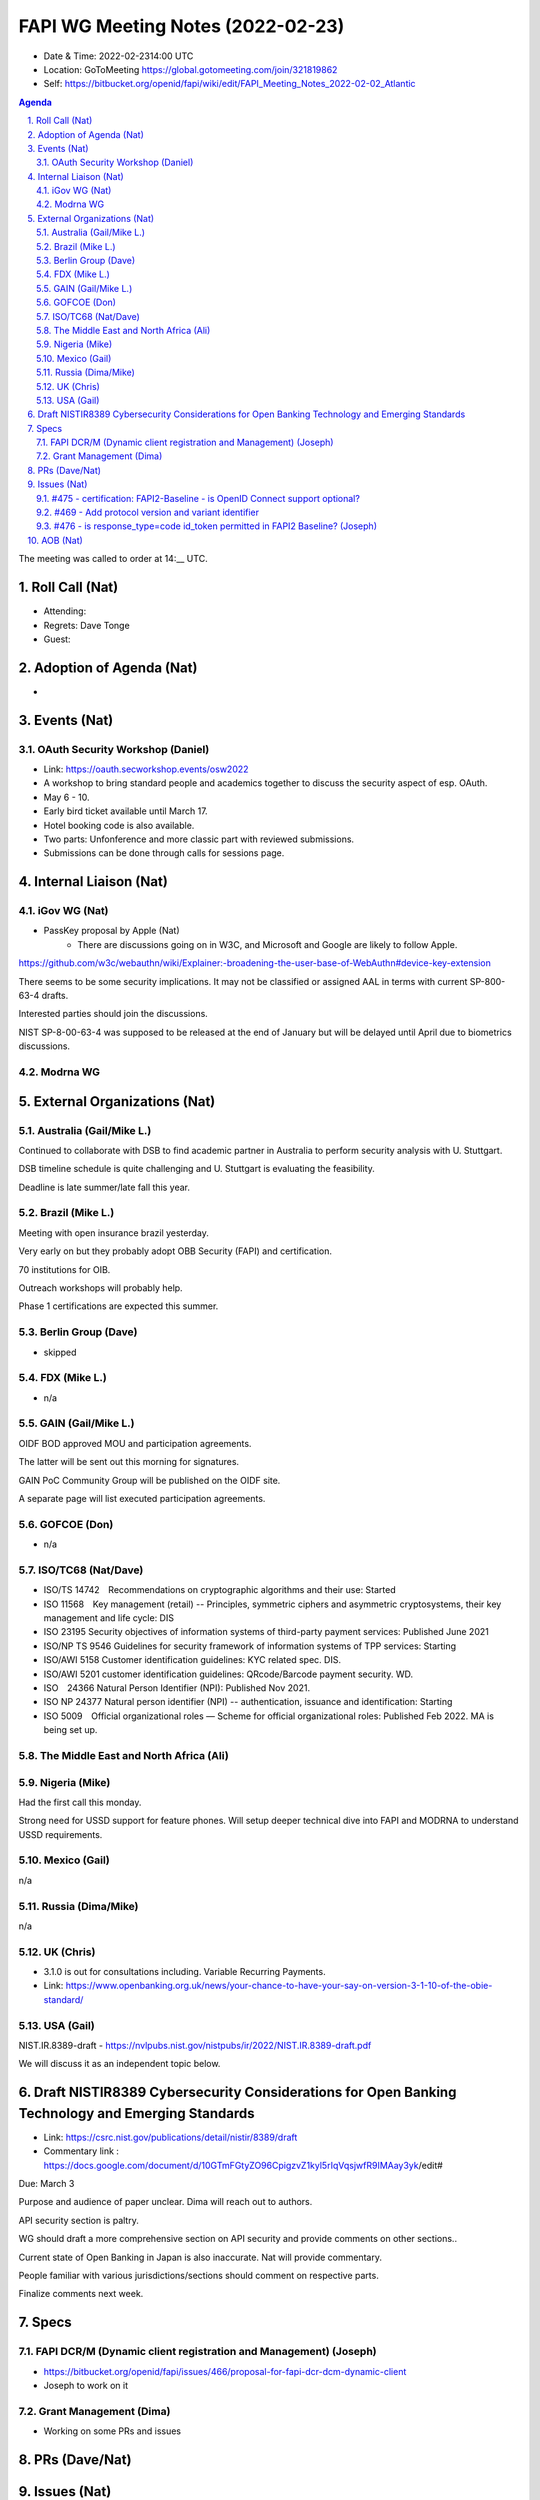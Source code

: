 ============================================
FAPI WG Meeting Notes (2022-02-23) 
============================================
* Date & Time: 2022-02-2314:00 UTC
* Location: GoToMeeting https://global.gotomeeting.com/join/321819862
* Self: https://bitbucket.org/openid/fapi/wiki/edit/FAPI_Meeting_Notes_2022-02-02_Atlantic
.. sectnum:: 
   :suffix: .

.. contents:: Agenda

The meeting was called to order at 14:__ UTC. 

Roll Call (Nat)
======================
* Attending: 


* Regrets: Dave Tonge
* Guest: 

Adoption of Agenda (Nat)
================================
* 

Events (Nat)
======================
OAuth Security Workshop (Daniel)
-----------------------------------
* Link: https://oauth.secworkshop.events/osw2022
* A workshop to bring standard people and academics together to discuss the security aspect of esp. OAuth. 
* May 6 - 10. 
* Early bird ticket available until March 17. 
* Hotel booking code is also available. 
* Two parts: Unfonference and more classic part with reviewed submissions. 
* Submissions can be done through calls for sessions page. 


Internal Liaison (Nat)
================================
iGov WG (Nat)
-----------------
* PassKey proposal by Apple (Nat)
    * There are discussions going on in W3C, and Microsoft and Google are likely to follow Apple.
https://github.com/w3c/webauthn/wiki/Explainer:-broadening-the-user-base-of-WebAuthn#device-key-extension

There seems to be some security implications. It may not be classified or assigned AAL in terms with current SP-800-63-4 drafts.

Interested parties should join the discussions.

NIST SP-8-00-63-4 was supposed to be released at the end of January but will be delayed until April due to biometrics discussions.

Modrna WG 
-------------------------


External Organizations (Nat)
===================================
Australia (Gail/Mike L.)
------------------------------------
Continued to collaborate with DSB to find academic partner in Australia to perform security analysis with U. Stuttgart.

DSB timeline schedule is quite challenging and U. Stuttgart is evaluating the feasibility.

Deadline is late summer/late fall this year.


Brazil (Mike L.)
---------------------------
Meeting with open insurance brazil yesterday. 

Very early on but they probably adopt OBB Security (FAPI) and certification.

70 institutions for OIB.

Outreach workshops will probably help.

Phase 1 certifications are expected this summer.

Berlin Group (Dave)
--------------------------------
* skipped

FDX (Mike L.)
------------------
* n/a

GAIN (Gail/Mike L.)
---------------------
OIDF BOD approved MOU and participation agreements.

The latter will be sent out this morning for signatures.

GAIN PoC Community Group will be published on the OIDF site.

A separate page will list executed participation agreements.


GOFCOE (Don)
-------------------
* n/a

ISO/TC68 (Nat/Dave)
----------------------
* ISO/TS 14742　Recommendations on cryptographic algorithms and their use: Started
* ISO 11568　Key management (retail) -- Principles, symmetric ciphers and asymmetric cryptosystems, their key management and life cycle: DIS
* ISO 23195 Security objectives of information systems of third-party payment services: Published June 2021
* ISO/NP TS 9546 Guidelines for security framework of information systems of TPP services: Starting
* ISO/AWI 5158  Customer identification guidelines: KYC related spec. DIS. 
* ISO/AWI 5201  customer identification guidelines: QRcode/Barcode payment security. WD. 
* ISO　24366  Natural Person Identifier (NPI): Published Nov 2021. 
* ISO NP 24377 Natural person identifier (NPI) -- authentication, issuance and identification: Starting
* ISO 5009　Official organizational roles — Scheme for official organizational roles: Published Feb 2022. MA is being set up. 

The Middle East and North Africa (Ali)
---------------------------------------

Nigeria (Mike)
---------------
Had the first call this monday. 

Strong need for USSD support for feature phones. Will setup deeper technical dive into FAPI and MODRNA to understand USSD requirements.

Mexico (Gail)
------------------
n/a

Russia (Dima/Mike)
--------------------
n/a

UK (Chris)
--------------------
* 3.1.0 is out for consultations including. Variable Recurring Payments. 
* Link: https://www.openbanking.org.uk/news/your-chance-to-have-your-say-on-version-3-1-10-of-the-obie-standard/

USA (Gail)
----------------
NIST.IR.8389-draft - https://nvlpubs.nist.gov/nistpubs/ir/2022/NIST.IR.8389-draft.pdf

We will discuss it as an independent topic below. 

Draft NISTIR8389 Cybersecurity Considerations for Open Banking Technology and Emerging Standards
==================================================================================================
* Link: https://csrc.nist.gov/publications/detail/nistir/8389/draft
* Commentary link : https://docs.google.com/document/d/10GTmFGtyZO96CpigzvZ1kyl5rIqVqsjwfR9IMAay3yk/edit#

Due: March 3

Purpose and audience of paper unclear. Dima will reach out to authors.

API security section is paltry.

WG should draft a more comprehensive section on API security and provide comments on other sections..

Current state of Open Banking in Japan is also inaccurate. Nat will provide commentary.

People familiar with various jurisdictions/sections should comment on respective parts.

Finalize comments next week.

Specs
================
FAPI DCR/M (Dynamic client registration and Management) (Joseph)
-------------------------------------------------------------------------
* https://bitbucket.org/openid/fapi/issues/466/proposal-for-fapi-dcr-dcm-dynamic-client
* Joseph to work on it

Grant Management (Dima)
----------------------------------------
* Working on some PRs and issues


PRs (Dave/Nat)
=================



Issues (Nat)
=====================

#475 - certification: FAPI2-Baseline - is OpenID Connect support optional?
------------------------------------------------------------------------------------
* #475 
Discussed in detail last week.


#469 - Add protocol version and variant identifier
------------------------------------------------------------------------------------
* #469 

Allows AS to determine which protocol version the request is for without analyzing the request.

Keep open until security analysis is done.

Mixing up two protocols might have some consequences if using same endpoint for 2 protocol versions.

Might be useful in multi-tenant situations and migration from FAPI 1.0 to 2.0.


#476 - is response_type=code id_token permitted in FAPI2 Baseline? (Joseph)
------------------------------------------------------------------------------------
* #476

Dynamic client registration spec explicitly says that clients using hybrid must request the implicit grant.

Might impact OAuth 2.1

The assumption of “token returned from the front channel” is an access token.

May need to update OIDC Core Errata also.

FAPI 2.0 Advance allows ID Token in the front channel for backwards compatibility.

Prohibiting would have ramifications on various specs.

ID Tokens in the front-channel can be modified so RP cannot be certain if ID Token has not been compromised.

Attacker can intercept  request and fetch new ID Token for the same nonce.

If using PAR, the attacker cannot get nonce to switch ID Tokens.

Is there any material exploit if the ID Token is attacked?

FAPI 1.0 supported this response type. Disallowing it would question the work of FAPI 1.0.

Daniel will double check formal analysis of FAPI 1.0 / 2.0 to make sure this is not a problem.


AOB (Nat)
=================



The call adjourned at 14:58 UTC